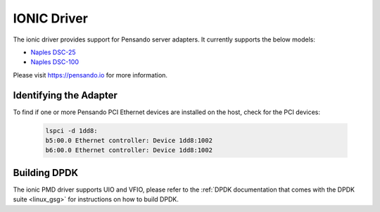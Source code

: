 ..  SPDX-License-Identifier: (BSD-3-Clause OR GPL-2.0)
    Copyright(c) 2018-2019 Pensando Systems, Inc. All rights reserved.

IONIC Driver
============

The ionic driver provides support for Pensando server adapters.
It currently supports the below models:

- `Naples DSC-25 <https://pensando.io/assets/documents/Naples-25_ProductBrief_10-2019.pdf>`_
- `Naples DSC-100 <https://pensando.io/assets/documents/Naples_100_ProductBrief-10-2019.pdf>`_

Please visit https://pensando.io for more information.

Identifying the Adapter
-----------------------

To find if one or more Pensando PCI Ethernet devices are installed
on the host, check for the PCI devices:

   .. code-block:: console

      lspci -d 1dd8:
      b5:00.0 Ethernet controller: Device 1dd8:1002
      b6:00.0 Ethernet controller: Device 1dd8:1002


Building DPDK
-------------

The ionic PMD driver supports UIO and VFIO, please refer to the
:ref:`DPDK documentation that comes with the DPDK suite <linux_gsg>`
for instructions on how to build DPDK.
